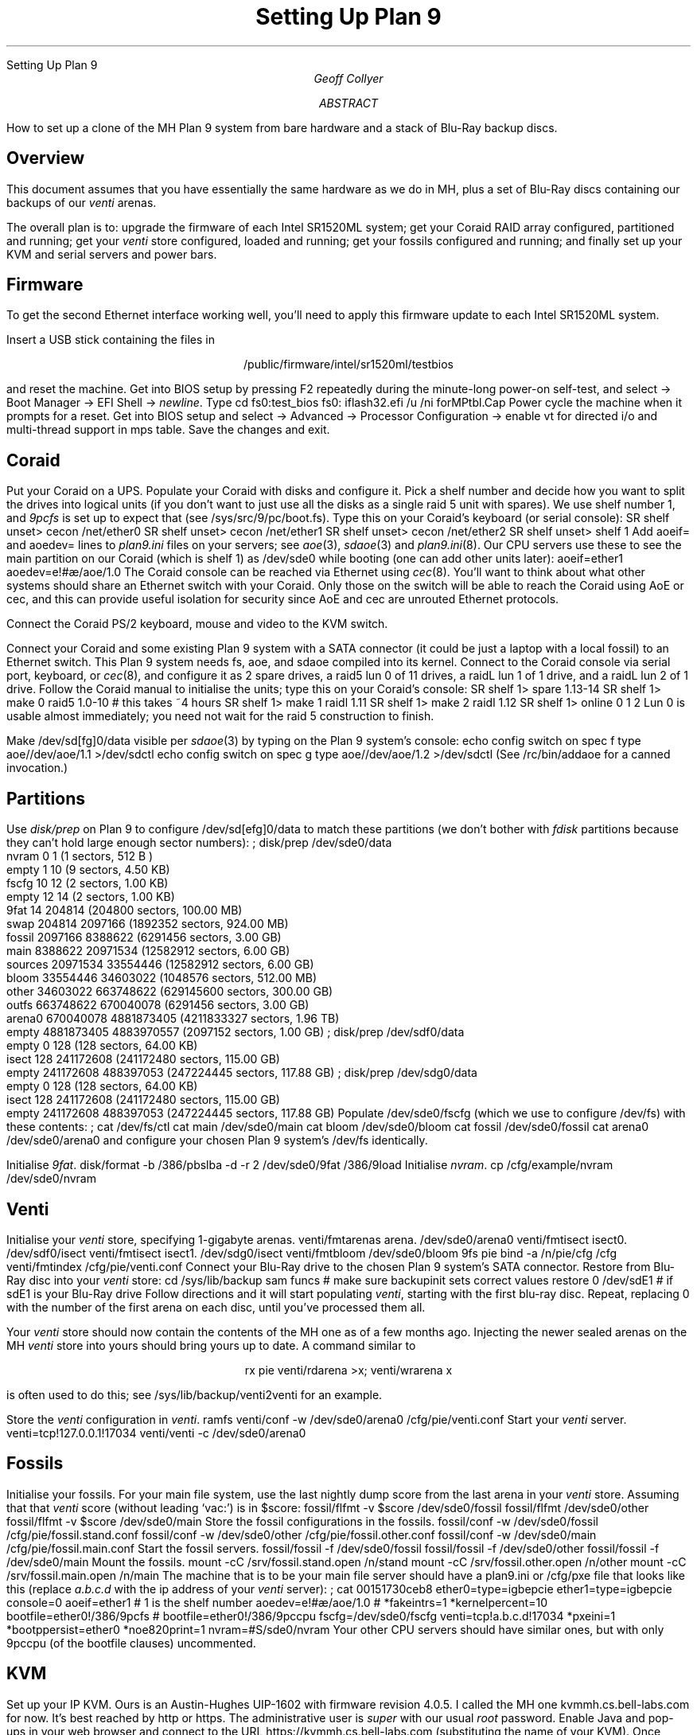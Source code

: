 .HTML "Setting Up Plan 9"
.TL
Setting Up Plan 9
.AU
Geoff Collyer
.AI
.MH
.AB
How to set up a clone of the MH Plan 9 system
from bare hardware and a stack of Blu-Ray backup discs.
.AE
.
.SH
Overview
.LP
This document assumes that you have essentially the same hardware
as we do in MH, plus a set of Blu-Ray discs containing our backups of our
.I venti
arenas.
.LP
The overall plan is to:
upgrade the firmware of each Intel SR1520ML system;
get your Coraid RAID array configured, partitioned and running;
get your
.I venti
store configured, loaded and running;
get your fossils configured and running;
and finally
set up your KVM and serial servers and power bars.
.
.SH
Firmware
.LP
To get the second Ethernet interface working well,
you'll need to apply this firmware update to each Intel SR1520ML system.
.LP
Insert a USB stick containing the files in
.DS C
.CW /public/firmware/intel/sr1520ml/testbios
.DE
and reset the machine.
Get into BIOS setup by pressing
.CW F2
repeatedly during the minute-long power-on self-test,
and select
.CW ->
.CW "Boot Manager"
.CW ->
.CW "EFI Shell"
.CW ->
.I newline .
Type
.P1
cd fs0:test_bios
fs0:
iflash32.efi /u /ni forMPtbl.Cap
.P2
Power cycle the machine when it prompts for a reset.
Get into BIOS setup and select
.CW ->
.CW Advanced
.CW ->
.CW "Processor Configuration"
.CW ->
.CW "enable vt for directed i/o"
and
.CW "multi-thread support in mps table" .
Save the changes and exit.
.
.SH
Coraid
.LP
Put your Coraid on a UPS.
Populate your Coraid with disks and configure it.
Pick a shelf number and decide how you want to split the drives into
logical units (if you don't want to just use all the disks as a single
raid 5 unit with spares).
We use shelf number 1, and
.I 9pcfs
is set up to expect that (see
.CW /sys/src/9/pc/boot.fs ).
Type this on your Coraid's keyboard (or serial console):
.P1
SR shelf unset> cecon /net/ether0
SR shelf unset> cecon /net/ether1
SR shelf unset> cecon /net/ether2
SR shelf unset> shelf 1
.P2
Add
.CW aoeif=
and
.CW aoedev=
lines to
.I plan9.ini
files on your servers; see
.I aoe (3),
.I sdaoe (3)
and
.I plan9.ini (8).
Our CPU servers use these to see the main partition on our Coraid
(which is shelf 1) as
.CW /dev/sde0
while booting (one can add other units later):
.P1
aoeif=ether1
aoedev=e!#\f(Jpæ\fP/aoe/1.0
.P2
The Coraid console can be reached via Ethernet using
.I cec (8).
You'll want to think about what other systems should share an Ethernet switch
with your Coraid.
Only those on the switch will be able to reach the
Coraid using AoE or cec, and this can provide useful isolation for
security since AoE and cec are unrouted Ethernet protocols.
.LP
Connect the Coraid PS/2 keyboard, mouse and video to the KVM switch.
.LP
Connect your Coraid and some existing Plan 9 system with a SATA
connector (it could be just a laptop with a local fossil) to an Ethernet switch.
This Plan 9 system needs
.CW fs ,
.CW aoe ,
and
.CW sdaoe
compiled into its kernel.
Connect to the Coraid console via
serial port, keyboard, or
.I cec (8),
and configure it as 2 spare drives, a
.CW raid5
lun 0 of 11 drives, a
.CW raidL
lun 1 of 1 drive, and a
.CW raidL
lun 2 of 1 drive.
Follow the Coraid manual to initialise the units;
type this on your Coraid's console:
.P1
SR shelf 1> spare 1.13-14
SR shelf 1> make 0 raid5 1.0-10		# this takes ~4 hours
SR shelf 1> make 1 raidl 1.11
SR shelf 1> make 2 raidl 1.12
SR shelf 1> online 0 1 2
.P2
Lun 0 is usable almost immediately; you need not wait for the raid 5
construction to finish.
.LP
Make
.CW /dev/sd[fg]0/data
visible per
.I sdaoe (3)
by typing on the Plan 9 system's console:
.P1
echo config switch on spec f type aoe//dev/aoe/1.1 >/dev/sdctl
echo config switch on spec g type aoe//dev/aoe/1.2 >/dev/sdctl
.P2
(See
.CW /rc/bin/addaoe
for a canned invocation.)
.
.SH
Partitions
.LP
Use
.I disk/prep
on Plan 9 to configure
.CW /dev/sd[efg]0/data
to match these partitions
(we don't bother with
.I fdisk
partitions because they can't hold large enough sector numbers):
.P1
; disk/prep /dev/sde0/data
  nvram                    0 1             (1 sectors, 512 B )
  empty                    1 10            (9 sectors, 4.50 KB)
  fscfg                   10 12            (2 sectors, 1.00 KB)
  empty                   12 14            (2 sectors, 1.00 KB)
  9fat                    14 204814        (204800 sectors, 100.00 MB)
  swap                204814 2097166       (1892352 sectors, 924.00 MB)
  fossil             2097166 8388622       (6291456 sectors, 3.00 GB)
  main               8388622 20971534      (12582912 sectors, 6.00 GB)
  sources           20971534 33554446      (12582912 sectors, 6.00 GB)
  bloom             33554446 34603022      (1048576 sectors, 512.00 MB)
  other             34603022 663748622     (629145600 sectors, 300.00 GB)
  outfs            663748622 670040078     (6291456 sectors, 3.00 GB)
  arena0           670040078 4881873405    (4211833327 sectors, 1.96 TB)
  empty           4881873405 4883970557    (2097152 sectors, 1.00 GB)
; disk/prep /dev/sdf0/data
  empty                   0 128          (128 sectors, 64.00 KB)
  isect                 128 241172608    (241172480 sectors, 115.00 GB)
  empty           241172608 488397053    (247224445 sectors, 117.88 GB)
; disk/prep /dev/sdg0/data
  empty                   0 128          (128 sectors, 64.00 KB)
  isect                 128 241172608    (241172480 sectors, 115.00 GB)
  empty           241172608 488397053    (247224445 sectors, 117.88 GB)
.P2
Populate
.CW /dev/sde0/fscfg
(which we use to configure
.CW /dev/fs )
with these contents:
.P1
; cat /dev/fs/ctl
cat main /dev/sde0/main
cat bloom /dev/sde0/bloom
cat fossil /dev/sde0/fossil
cat arena0 /dev/sde0/arena0
.P2
and configure your chosen Plan 9 system's
.CW /dev/fs
identically.
.LP
Initialise
.I 9fat .
.P1
disk/format -b /386/pbslba -d -r 2 /dev/sde0/9fat /386/9load
.P2
Initialise
.I nvram .
.P1
cp /cfg/example/nvram /dev/sde0/nvram
.P2
.
.SH
Venti
.LP
Initialise your
.I venti
store, specifying 1-gigabyte arenas.
.P1
venti/fmtarenas arena. /dev/sde0/arena0
venti/fmtisect isect0. /dev/sdf0/isect
venti/fmtisect isect1. /dev/sdg0/isect
venti/fmtbloom /dev/sde0/bloom
9fs pie
bind -a /n/pie/cfg /cfg
venti/fmtindex /cfg/pie/venti.conf
.\" venti/buildindex -b -M1G /cfg/pie/venti.conf	# NB: this can take hours
.P2
Connect your Blu-Ray drive to the chosen Plan 9 system's SATA connector.
Restore from Blu-Ray disc into your
.I venti
store:
.P1
cd /sys/lib/backup
sam funcs		# make sure backupinit sets correct values
restore 0 /dev/sdE1	# if sdE1 is your Blu-Ray drive
.P2
Follow directions and it will start populating
.I venti ,
starting with
the first blu-ray disc.
Repeat, replacing 0 with the number of the
first arena on each disc, until you've processed them all.
.LP
Your
.I venti
store should now contain the contents of the MH one as of a
few months ago.
Injecting the newer sealed arenas on the MH
.I venti
store into yours should bring yours up to date.
A command similar to
.DS C
.CW "rx pie venti/rdarena >x; venti/wrarena x"
.DE
is often used to do this;
see
.CW /sys/lib/backup/venti2venti
for an example.
.LP
Store the
.I venti
configuration in
.I venti .
.P1
ramfs
venti/conf -w /dev/sde0/arena0 /cfg/pie/venti.conf
.P2
Start your
.I venti
server.
.P1
venti=tcp!127.0.0.1!17034
venti/venti -c /dev/sde0/arena0
.P2
.
.SH
Fossils
.LP
Initialise your fossils.
For your main file system, use the last
nightly dump score from the last arena in your
.I venti
store.
Assuming that that
.I venti
score (without leading `vac:') is in
.CW $score :
.P1
fossil/flfmt -v $score /dev/sde0/fossil
fossil/flfmt /dev/sde0/other
fossil/flfmt -v $score /dev/sde0/main
.P2
Store the fossil configurations in the fossils.
.P1
fossil/conf -w /dev/sde0/fossil /cfg/pie/fossil.stand.conf
fossil/conf -w /dev/sde0/other  /cfg/pie/fossil.other.conf
fossil/conf -w /dev/sde0/main   /cfg/pie/fossil.main.conf
.P2
Start the fossil servers.
.P1
fossil/fossil -f /dev/sde0/fossil
fossil/fossil -f /dev/sde0/other
fossil/fossil -f /dev/sde0/main
.P2
Mount the fossils.
.P1
mount -cC /srv/fossil.stand.open /n/stand
mount -cC /srv/fossil.other.open /n/other
mount -cC /srv/fossil.main.open /n/main
.P2
The machine that is to be your main file server should have a
.CW plan9.ini
or
.CW /cfg/pxe
file that looks like this (replace
.I a.b.c.d
with the ip address of your
.I venti
server):
.P1
; cat 00151730ceb8
ether0=type=igbepcie
ether1=type=igbepcie
console=0
aoeif=ether1
# 1 is the shelf number
aoedev=e!#\f(Jpæ\fP/aoe/1.0
# *fakeintrs=1
*kernelpercent=10
bootfile=ether0!/386/9pcfs
# bootfile=ether0!/386/9pccpu
fscfg=/dev/sde0/fscfg
venti=tcp!a.b.c.d!17034
*pxeini=1
*bootppersist=ether0
*noe820print=1
nvram=#S/sde0/nvram
.P2
Your other CPU servers should have similar ones, but with only
.CW 9pccpu
(of the
.CW bootfile
clauses)
uncommented.
.
.SH
KVM
.LP
Set up your IP KVM.
Ours is an Austin-Hughes UIP-1602 with firmware revision 4.0.5.
I called the MH one
.CW kvmmh.cs.bell-labs.com
for now.
It's best reached by
.CW http
or
.CW https .
The administrative user is
.I super
with our usual
.I root
password.
Enable Java and pop-ups in your web browser and connect to the URL
.CW https://kvmmh.cs.bell-labs.com
(substituting the name of your KVM).
Once logged in, you select a system by typing
ScrollLock-ScrollLock-space (three keystrokes) and navigating the menu
system.
Up and down arrows move through the list of systems, pressing
RETURN switches to the highlit system.
An ESC character will back you out of menus.
The initial user name and password at power-on are both
.CW 00000000 .
.LP
Always use category
.B 5e
or better cables; the video seems to require it.
Using plain category 5 cables fails at least some of the time.
.
.SH
Serial
.LP
Set up your Perle serial concentrator and arrange
.I consolefs (4)
access.
The MH one is
.CW serialmh.cs.bell-labs.com.
One accesses serial ports on the Perle CS9000 server with
.P1
telnet -r net!serialmh!10001		# for line 1
.P2
but at most one simultaneous
.I telnet
connection per line is permitted,
so to allow sharing, one would normally use
.I consolefs
via
.I C :
.P1
C chips
.P2
.CW /cfg/fish/consoledb
has the mapping between host names and Perle line
numbers, for the curious.
This is arranged by
.CW /cfg/fish/startserial .
.CW /cfg/fish/restartserial
will kill all processes involved in processing
serial lines (and all
.I telnet
processes) and restart them.
This can be handy if connections to the serial concentrator get stuck.
There is an
.I admin
login with our usual Unix
.I root
password:
.P1
; telnet -r net!serialmh!10001
.sp 0.3v
serial.cs.bell
login: admin
password: \fIunix-pw\fP
^U
boot from: ether0!/386/9pccpu
achille (135.104.9.2!67): /386/9pccpu
894709+986216+378404=2259329
entry: 0xf0100020
.sp 0.3v
Plan 9
.P2
.
.SH
Power bars
.LP
Set up your power bars.
The upper MH power bar,
.I ibootbarhigh ,
has these systems on these outlets:
.P1
1	fish/chips
2	pie/bovril
3	—
4	boundary
5	—
6	—
7	—
8	—
.P2
The lower power bar,
.I ibootbarlow ,
has these systems on these outlets:
.P1
1	martha (sources)
2	haggis/neeps
3	mince/tatties
4	lookout
5	yon (ethel)
6	—
7	—
8	roku (diversiorum)
.P2
One connects to
.CW https://ibootbarhigh.cs.bell-labs.com
or
.CW https://ibootbarlow.cs.bell-labs.com ;
these are outside systems.
Login as user
.I admin
with our usual Unix
.I root
password.
Select check boxes of systems you want to power-cycle and click
.CW Cycle .
The documentation claims that rebooting and resetting the power bars
does not change the power to the outlets;
.LG
.B "this is a lie" !
.NL
One way to reset them is to press the recessed black
.CW reset
button on the front,
probably with a paper clip; this does bring back power bars that have
dropped off the network due to using their
.I telnet
interface,
and without cycling power.
However, upgrading the firmware reboots the power bar,
and that
.B does
cycle the power to the outlets; it also resets the
power bar's state to unconfigured, so you have to reconfigure it all
over again.
Firmware in MH has been upgraded from 1.20.154 to 1.4b.241.
Using the
.I telnet
interface makes the
.I ibootbars
drop off the network,
but in theory one can use the command
.P1
set outlet 1 name fish/chips
.P2
to name outlet 1
.CW fish/chips .
.P1
set upload enable yes
.P2
enables firmware upgrades.
.
.SH
Beyond
.LP
You should now be able to add terminals and CPU servers
in the usual way to bring up the rest of your cluster.
